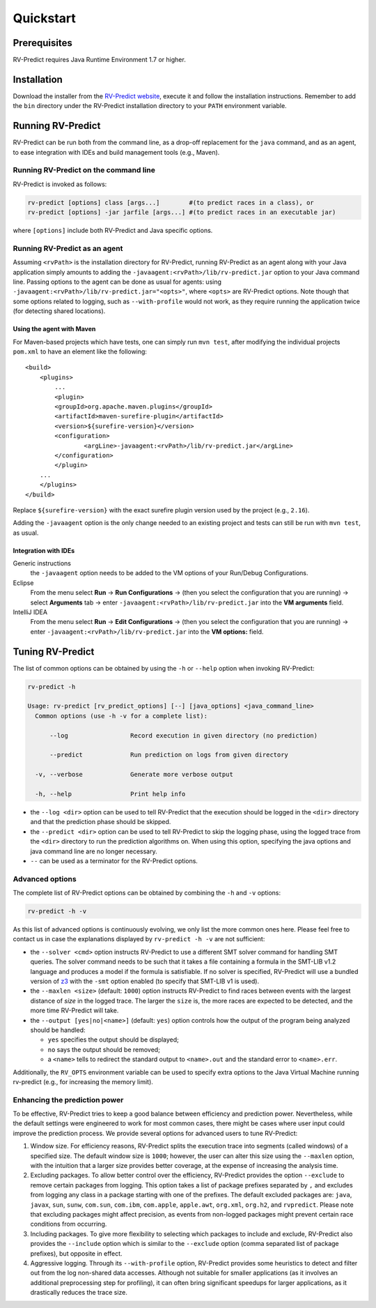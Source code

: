 Quickstart
==========

Prerequisites
-------------

RV-Predict requires Java Runtime Environment 1.7 or higher.

Installation
------------

Download the installer from the `RV-Predict website`_, execute it
and follow the installation instructions.  Remember to add the ``bin``
directory under the RV-Predict installation directory to your ``PATH``
environment variable.

Running RV-Predict
------------------

RV-Predict can be run both from the command line, as a drop-off
replacement for the ``java`` command, and as an agent, to ease
integration with IDEs and build management tools (e.g., Maven).


Running RV-Predict on the command line
~~~~~~~~~~~~~~~~~~~~~~~~~~~~~~~~~~~~~~

RV-Predict is invoked as follows:

.. code-block:: none

    rv-predict [options] class [args...]        #(to predict races in a class), or
    rv-predict [options] -jar jarfile [args...] #(to predict races in an executable jar)

where ``[options]`` include both RV-Predict and Java specific options.


Running RV-Predict as an agent
~~~~~~~~~~~~~~~~~~~~~~~~~~~~~~

Assuming ``<rvPath>`` is the installation directory for RV-Predict,
running RV-Predict as an agent along with your Java application simply amounts
to adding the ``-javaagent:<rvPath>/lib/rv-predict.jar`` option to your Java
command line.  Passing options to the agent can be done as usual for agents:
using  ``-javaagent:<rvPath>/lib/rv-predict.jar="<opts>"``, where ``<opts>``
are RV-Predict options.  Note though that some options related to logging,
such as ``--with-profile`` would not work, as they require running the
application twice (for detecting shared locations).

Using the agent with Maven
``````````````````````````
For Maven-based projects which have tests, one can simply run ``mvn test``, after modifying the individual projects ``pom.xml`` to have an element like the following:

::

  <build>
      <plugins>
          ...
          <plugin>
          <groupId>org.apache.maven.plugins</groupId>
          <artifactId>maven-surefire-plugin</artifactId>
          <version>${surefire-version}</version>
          <configuration>
                  <argLine>-javaagent:<rvPath>/lib/rv-predict.jar</argLine>
          </configuration>
          </plugin>
      ...       
      </plugins>
  </build>

Replace ``${surefire-version}`` with the exact surefire plugin version used by the project (e.g., ``2.16``).

Adding the ``-javaagent`` option is the only change needed to an existing project and tests can still be run with ``mvn test``, as usual.

Integration with IDEs
`````````````````````

Generic instructions
  the ``-javaagent`` option needs to be added to the VM options of your Run/Debug Configurations.
Eclipse
  From the menu select **Run** -> **Run Configurations** -> (then you select the configuration that you are running) -> select **Arguments** tab -> enter ``-javaagent:<rvPath>/lib/rv-predict.jar`` into the **VM arguments** field.
IntelliJ IDEA
  From the menu select **Run** -> **Edit Configurations** -> (then you select the configuration that you are running) -> enter ``-javaagent:<rvPath>/lib/rv-predict.jar`` into the **VM options:** field.


Tuning RV-Predict
-----------------

The list of common options can be obtained by using the ``-h`` or ``--help``
option when invoking RV-Predict:


.. code-block:: none

    rv-predict -h

    Usage: rv-predict [rv_predict_options] [--] [java_options] <java_command_line>
      Common options (use -h -v for a complete list):

          --log                 Record execution in given directory (no prediction)

          --predict             Run prediction on logs from given directory

      -v, --verbose             Generate more verbose output

      -h, --help                Print help info

-  the ``--log <dir>`` option can be used to tell RV-Predict that the execution
   should be logged in the ``<dir>`` directory and that the prediction phase
   should be skipped.
-  the ``--predict <dir>`` option can be used to tell RV-Predict to skip the
   logging phase, using the logged trace from the ``<dir>`` directory to run
   the prediction algorithms on.  When using this option, specifying the java
   options and java command line are no longer necessary.
-  ``--`` can be used as a terminator for the RV-Predict options.

Advanced options
~~~~~~~~~~~~~~~~

The complete list of RV-Predict options can be obtained by
combining the ``-h`` and ``-v`` options:


.. code-block:: none

    rv-predict -h -v

As this list of advanced options is continuously evolving, we only list the
more common ones here.  Please feel free to contact us in case the explanations
displayed by ``rv-predict -h -v`` are not sufficient:

-  the ``--solver <cmd>`` option instructs RV-Predict to use a different SMT
   solver command for handling SMT queries.
   The solver command needs to be such that it takes a file containing a formula
   in the SMT-LIB v1.2 language and produces a model if the formula is satisfiable.
   If no solver is specified, RV-Predict will use a bundled version of `z3`_
   with the ``-smt`` option enabled (to specify that SMT-LIB v1 is used).
-  the ``--maxlen <size>`` (default: ``1000``) option instructs RV-Predict to
   find races between events with the largest distance of `size` in the logged
   trace.  The larger the ``size`` is, the more races are expected to be detected,
   and the more time RV-Predict will take.
-  the ``--output [yes|no|<name>]`` (default: ``yes``) option controls
   how the output of the program being analyzed should be handled:

   -  ``yes`` specifies the output should be displayed;
   -  ``no`` says the output should be removed;
   -  a ``<name>`` tells to redirect the standard output to
      ``<name>.out`` and the standard error to ``<name>.err``.

Additionally, the ``RV_OPTS`` environment variable can be used to specify
extra options to the Java Virtual Machine running rv-predict (e.g.,  for
increasing the memory limit).

Enhancing the prediction power
~~~~~~~~~~~~~~~~~~~~~~~~~~~~~~

To be effective, RV-Predict tries to keep a good balance between efficiency 
and prediction power.  Nevertheless, while the default settings were 
engineered to work for most common cases, there might be cases where 
user input could improve the prediction process.  We provide several 
options for advanced users to tune RV-Predict:

#. Window size.  For efficiency reasons, RV-Predict splits the execution 
   trace into segments (called windows) of a specified size.  The default 
   window size is ``1000``;  however, the user can alter this size using 
   the ``--maxlen`` option, with the intuition that a larger size provides 
   better coverage, at the expense of increasing the analysis time.
#. Excluding packages.  To allow better control over the efficiency, 
   RV-Predict provides the option ``--exclude`` to remove certain packages from 
   logging.  This option takes a list of package prefixes separated by ``,`` and 
   excludes from logging any class in a package starting with one of the 
   prefixes.   The default excluded packages are: ``java``, 
   ``javax``, ``sun``, ``sunw``, ``com.sun``, ``com.ibm``, ``com.apple``, ``apple.awt``, 
   ``org.xml``, ``org.h2``, and ``rvpredict``.
   Please note that excluding packages might affect precision, as events from 
   non-logged packages might prevent certain race conditions from occurring.
#. Including packages.  To give more flexibility to selecting which packages 
   to include and exclude, RV-Predict also provides the ``--include`` option 
   which is similar to the ``--exclude`` option (comma separated list of 
   package prefixes), but opposite in effect.  
#. Aggressive logging.  Through its ``--with-profile`` option, RV-Predict 
   provides some heuristics to detect and filter out from the log non-shared 
   data accesses.  Although not suitable for smaller applications (as it 
   involves an additional preprocessing step for profiling), it can often bring 
   significant speedups for larger applications, as it drastically reduces the 
   trace size.


.. _z3: http://z3.codeplex.com
.. _RV-Predict website: http://runtimeverification.com/predict
